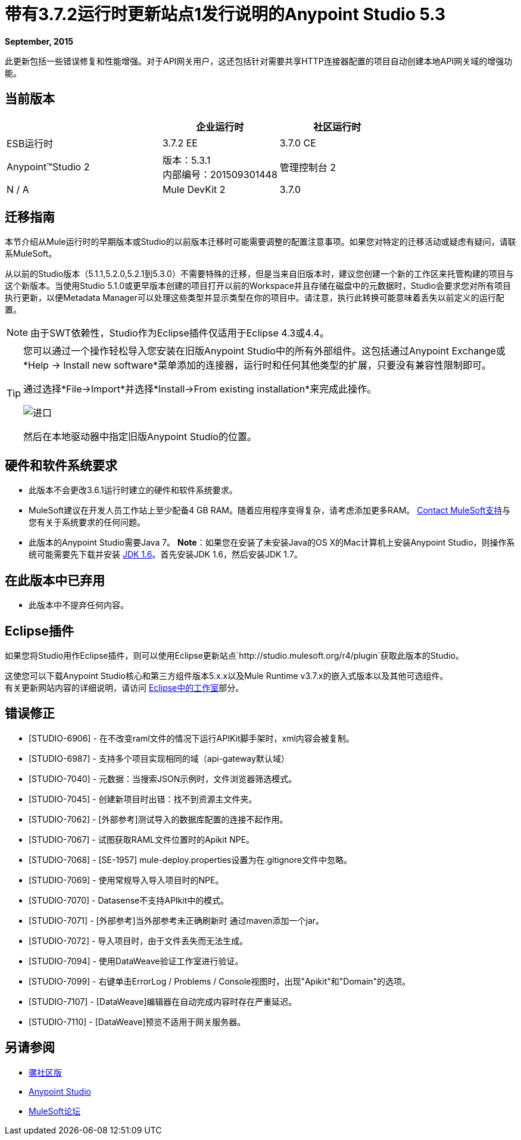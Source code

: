 = 带有3.7.2运行时更新站点1发行说明的Anypoint Studio 5.3
:keywords: studio, release, notes

*September, 2015*

此更新包括一些错误修复和性能增强。对于API网关用户，这还包括针对需要共享HTTP连接器配置的项目自动创建本地API网关域的增强功能。


== 当前版本

[%header,cols="40a,30a,30a"]
|===
|  |企业运行时|社区运行时
| ESB运行时| 3.7.2 EE | 3.7.0 CE
| Anypoint™Studio
2 + |版本：5.3.1 +
内部编号：201509301448
|管理控制台
2 + | N / A
| Mule DevKit
2 + | 3.7.0
| APIkit
2 + |版本：1.7.0
|===


== 迁移指南

本节介绍从Mule运行时的早期版本或Studio的以前版本迁移时可能需要调整的配置注意事项。如果您对特定的迁移活动或疑虑有疑问，请联系MuleSoft。

从以前的Studio版本（5.1.1,5.2.0,5.2.1到5.3.0）不需要特殊的迁移，但是当来自旧版本时，建议您创建一个新的工作区来托管构建的项目与这个新版本。当使用Studio 5.1.0或更早版本创建的项目打开以前的Workspace并且存储在磁盘中的元数据时，Studio会要求您对所有项目执行更新，以便Metadata Manager可以处理这些类型并显示类型在你的项目中。请注意，执行此转换可能意味着丢失以前定义的运行配置。

[NOTE]
由于SWT依赖性，Studio作为Eclipse插件仅适用于Eclipse 4.3或4.4。

[TIP]
====
您可以通过一个操作轻松导入您安装在旧版Anypoint Studio中的所有外部组件。这包括通过Anypoint Exchange或*Help -> Install new software*菜单添加的连接器，运行时和任何其他类型的扩展，只要没有兼容性限制即可。

通过选择*File->Import*并选择*Install->From existing installation*来完成此操作。

image:import_extensions.png[进口]

然后在本地驱动器中指定旧版Anypoint Studio的位置。
====

== 硬件和软件系统要求

* 此版本不会更改3.6.1运行时建立的硬件和软件系统要求。

*  MuleSoft建议在开发人员工作站上至少配备4 GB RAM。随着应用程序变得复杂，请考虑添加更多RAM。 https://www.mulesoft.com/support-and-services/mule-esb-support-license-subscription[Contact MuleSoft支持]与您有关于系统要求的任何问题。

* 此版本的Anypoint Studio需要Java 7。
*Note*：如果您在安装了未安装Java的OS X的Mac计算机上安装Anypoint Studio，则操作系统可能需要先下载并安装 link:http://www.oracle.com/technetwork/java/javase/downloads/java-archive-downloads-javase6-419409.html[JDK 1.6]。首先安装JDK 1.6，然后安装JDK 1.7。

== 在此版本中已弃用

* 此版本中不提弃任何内容。

==  Eclipse插件

如果您将Studio用作Eclipse插件，则可以使用Eclipse更新站点`+http://studio.mulesoft.org/r4/plugin+`获取此版本的Studio。

这使您可以下载Anypoint Studio核心和第三方组件版本5.x.x以及Mule Runtime v3.7.x的嵌入式版本以及其他可选组件。 +
有关更新网站内容的详细说明，请访问 link:/anypoint-studio/v/5/studio-in-eclipse#available-software-in-the-update-site[Eclipse中的工作室]部分。

== 错误修正

*  [STUDIO-6906]  - 在不改变raml文件的情况下运行APIKit脚手架时，xml内容会被复制。
*  [STUDIO-6987]  - 支持多个项目实现相同的域（api-gateway默认域）
*  [STUDIO-7040]  - 元数据：当搜索JSON示例时，文件浏览器筛选模式。
*  [STUDIO-7045]  - 创建新项目时出错：找不到资源主文件夹。
*  [STUDIO-7062]  -  [外部参考]测试导入的数据库配置的连接不起作用。
*  [STUDIO-7067]  - 试图获取RAML文件位置时的Apikit NPE。
*  [STUDIO-7068]  -  [SE-1957] mule-deploy.properties设置为在.gitignore文件中忽略。
*  [STUDIO-7069]  - 使用常规导入导入项目时的NPE。
*  [STUDIO-7070]  -  Datasense不支持APIkit中的模式。
*  [STUDIO-7071]  -  [外部参考]当外部参考未正确刷新时
 通过maven添加一个jar。
*  [STUDIO-7072]  - 导入项目时，由于文件丢失而无法生成。
*  [STUDIO-7094]  - 使用DataWeave验证工作室进行验证。
*  [STUDIO-7099]  - 右键单击​​ErrorLog / Problems / Console视图时，出现"Apikit"和"Domain"的选项。
*  [STUDIO-7107]  -  [DataWeave]编辑器在自动完成内容时存在严重延迟。
*  [STUDIO-7110]  -  [DataWeave]预览不适用于网关服务器。

== 另请参阅

*  link:https://developer.mulesoft.com/anypoint-platform[骡社区版]
*  link:http://studio.mulesoft.org[Anypoint Studio]
*  link:http://forums.mulesoft.com/[MuleSoft论坛]

